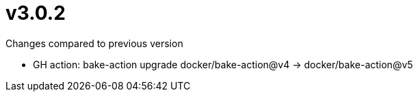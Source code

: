 = v3.0.2

.Changes compared to previous version

* GH action: bake-action upgrade docker/bake-action@v4 -> docker/bake-action@v5

